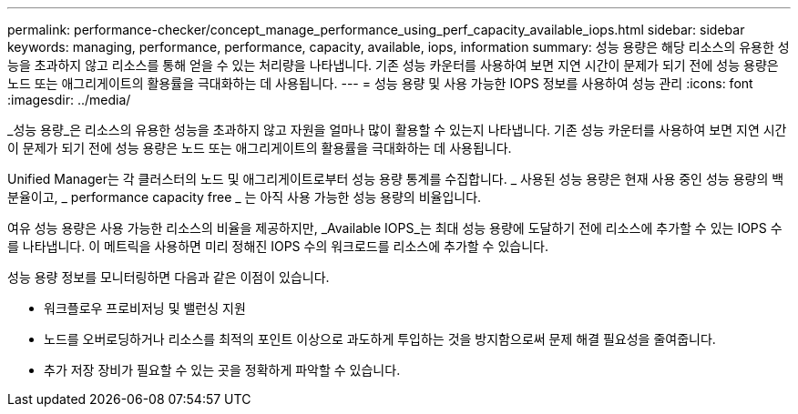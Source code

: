 ---
permalink: performance-checker/concept_manage_performance_using_perf_capacity_available_iops.html 
sidebar: sidebar 
keywords: managing, performance, performance, capacity, available, iops, information 
summary: 성능 용량은 해당 리소스의 유용한 성능을 초과하지 않고 리소스를 통해 얻을 수 있는 처리량을 나타냅니다. 기존 성능 카운터를 사용하여 보면 지연 시간이 문제가 되기 전에 성능 용량은 노드 또는 애그리게이트의 활용률을 극대화하는 데 사용됩니다. 
---
= 성능 용량 및 사용 가능한 IOPS 정보를 사용하여 성능 관리
:icons: font
:imagesdir: ../media/


[role="lead"]
_성능 용량_은 리소스의 유용한 성능을 초과하지 않고 자원을 얼마나 많이 활용할 수 있는지 나타냅니다. 기존 성능 카운터를 사용하여 보면 지연 시간이 문제가 되기 전에 성능 용량은 노드 또는 애그리게이트의 활용률을 극대화하는 데 사용됩니다.

Unified Manager는 각 클러스터의 노드 및 애그리게이트로부터 성능 용량 통계를 수집합니다. _ 사용된 성능 용량은 현재 사용 중인 성능 용량의 백분율이고, _ performance capacity free _ 는 아직 사용 가능한 성능 용량의 비율입니다.

여유 성능 용량은 사용 가능한 리소스의 비율을 제공하지만, _Available IOPS_는 최대 성능 용량에 도달하기 전에 리소스에 추가할 수 있는 IOPS 수를 나타냅니다. 이 메트릭을 사용하면 미리 정해진 IOPS 수의 워크로드를 리소스에 추가할 수 있습니다.

성능 용량 정보를 모니터링하면 다음과 같은 이점이 있습니다.

* 워크플로우 프로비저닝 및 밸런싱 지원
* 노드를 오버로딩하거나 리소스를 최적의 포인트 이상으로 과도하게 투입하는 것을 방지함으로써 문제 해결 필요성을 줄여줍니다.
* 추가 저장 장비가 필요할 수 있는 곳을 정확하게 파악할 수 있습니다.

